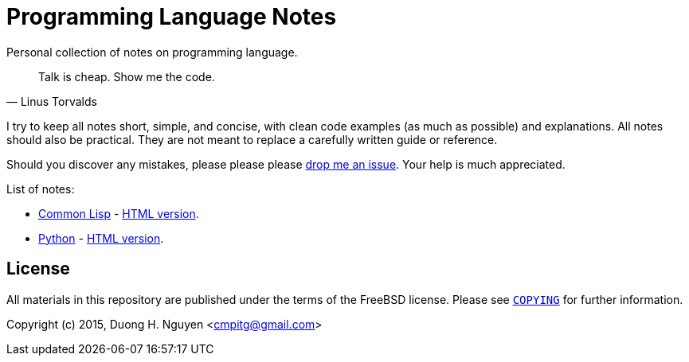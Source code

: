 = Programming Language Notes

Personal collection of notes on programming language.

[quote,Linus Torvalds]
____
Talk is cheap. Show me the code.
____

I try to keep all notes short, simple, and concise, with clean code examples
(as much as possible) and explanations.  All notes should also be practical.
They are not meant to replace a carefully written guide or reference.

Should you discover any mistakes, please please please
https://github.com/cmpitg/programming-language-notes/issues[drop me an issue].
Your help is much appreciated.

List of notes:

* link:Common-Lisp.adoc[Common Lisp] -
  http://reference-error.org/guides/Common-Lisp.html[HTML version].

* link:Python.adoc[Python] -
  http://reference-error.org/guides/Python.html[HTML version].


== License

All materials in this repository are published under the terms of the FreeBSD
license.  Please see link:COPYING[`COPYING`] for further information.

Copyright (c) 2015, Duong H. Nguyen <cmpitg@gmail.com>
